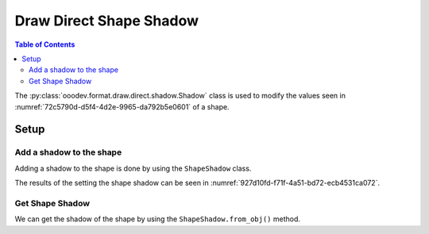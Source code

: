 .. _help_draw_format_direct_shape_shadow:

Draw Direct Shape Shadow
========================

.. contents:: Table of Contents
    :local:
    :backlinks: none
    :depth: 2

The :py:class:`ooodev.format.draw.direct.shadow.Shadow` class is used to modify the values seen in :numref:`72c5790d-d5f4-4d2e-9965-da792b5e0601` of a shape.

Setup
-----

.. tabs::

    .. code-tab:: python

        from __future__ import annotations
        import uno
        from ooodev.format.draw.direct.shadow import Shadow as ShapeShadow
        from ooodev.format.draw.direct.shadow import ShadowLocationKind
        from ooodev.office.draw import Draw
        from ooodev.utils.color import StandardColor
        from ooodev.utils.gui import GUI
        from ooodev.utils.lo import Lo


        def main() -> int:
            with Lo.Loader(connector=Lo.ConnectSocket()):
                doc = Draw.create_draw_doc()
                GUI.set_visible(True, doc)
                Lo.delay(500)
                GUI.zoom(GUI.ZoomEnum.ZOOM_75_PERCENT)

                slide = Draw.get_slide(doc)

                width = 36
                height = 36
                x = int(width / 2)
                y = int(height / 2) + 20

                rect = Draw.draw_rectangle(slide=slide, x=x, y=y, width=width, height=height)
                style = ShapeShadow(
                    use_shadow=True,
                    location=ShadowLocationKind.BOTTOM_RIGHT,
                    blur=3,
                    color=StandardColor.GRAY_LIGHT2
                )
                style.apply(rect)

                f_style = ShapeShadow.from_obj(rect)
                assert f_style

                Lo.delay(1_000)
                Lo.close_doc(doc)
            return 0


        if __name__ == "__main__":
            raise SystemExit(main())

    .. only:: html

        .. cssclass:: tab-none

            .. group-tab:: None

.. cssclass:: screen_shot

    .. _72c5790d-d5f4-4d2e-9965-da792b5e0601:

    .. figure:: https://github.com/Amourspirit/python_ooo_dev_tools/assets/4193389/72c5790d-d5f4-4d2e-9965-da792b5e0601
        :alt: Area Pattern dialog
        :figclass: align-center
        :width: 450px

        Area Pattern dialog

Add a shadow to the shape
^^^^^^^^^^^^^^^^^^^^^^^^^

Adding a shadow to the shape is done by using the ``ShapeShadow`` class.

.. tabs::

    .. code-tab:: python

        
        from ooodev.format.draw.direct.shadow import Shadow as ShapeShadow
        from ooodev.format.draw.direct.shadow import ShadowLocationKind
        # ... other code

        rect = Draw.draw_rectangle(slide=slide, x=x, y=y, width=width, height=height)
        style = ShapeShadow(
            use_shadow=True,
            location=ShadowLocationKind.BOTTOM_RIGHT,
            blur=3,
            color=StandardColor.GRAY_LIGHT2
        )
        style.apply(rect)

    .. only:: html

        .. cssclass:: tab-none

            .. group-tab:: None

The results of the setting the shape shadow can be seen in :numref:`927d10fd-f71f-4a51-bd72-ecb4531ca072`.

.. cssclass:: screen_shot

    .. _927d10fd-f71f-4a51-bd72-ecb4531ca072:

    .. figure:: https://github.com/Amourspirit/python_ooo_dev_tools/assets/4193389/927d10fd-f71f-4a51-bd72-ecb4531ca072
        :alt: Shape with shadow
        :figclass: align-center

        Shape with shadow

Get Shape Shadow
^^^^^^^^^^^^^^^^

We can get the shadow of the shape by using the ``ShapeShadow.from_obj()`` method.

.. tabs::

    .. code-tab:: python

        from ooodev.format.draw.direct.shadow import Shadow as ShapeShadow
        # ... other code

        # get the shadow from the shape
        f_style = ShapeShadow.from_obj(rect)
        assert f_style

    .. only:: html

        .. cssclass:: tab-none

            .. group-tab:: None

.. seealso::

    .. cssclass:: ul-list

        - :ref:`help_writer_format_direct_shape_shadow`
        - :py:class:`ooodev.format.draw.direct.area.Pattern`
